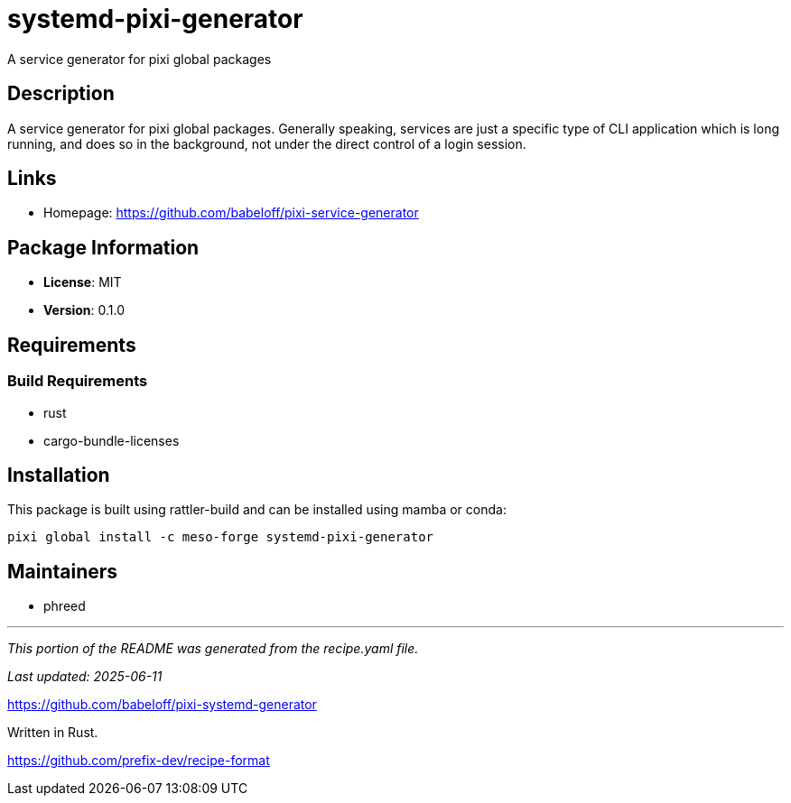 = systemd-pixi-generator
:version: 0.1.0


// GENERATED CONTENT START

A service generator for pixi global packages

== Description

A service generator for pixi global packages. Generally speaking, services are just a specific type of CLI application which is long running, and does so in the background, not under the direct control of a login session.

== Links

* Homepage: https://github.com/babeloff/pixi-service-generator

== Package Information

* **License**: MIT
* **Version**: 0.1.0

== Requirements

=== Build Requirements

* rust
* cargo-bundle-licenses

== Installation

This package is built using rattler-build and can be installed using mamba or conda:

[source,bash]
----
pixi global install -c meso-forge systemd-pixi-generator
----

== Maintainers

* phreed

---

_This portion of the README was generated from the recipe.yaml file._

_Last updated: 2025-06-11_

// GENERATED CONTENT END

https://github.com/babeloff/pixi-systemd-generator

Written in Rust.

https://github.com/prefix-dev/recipe-format
